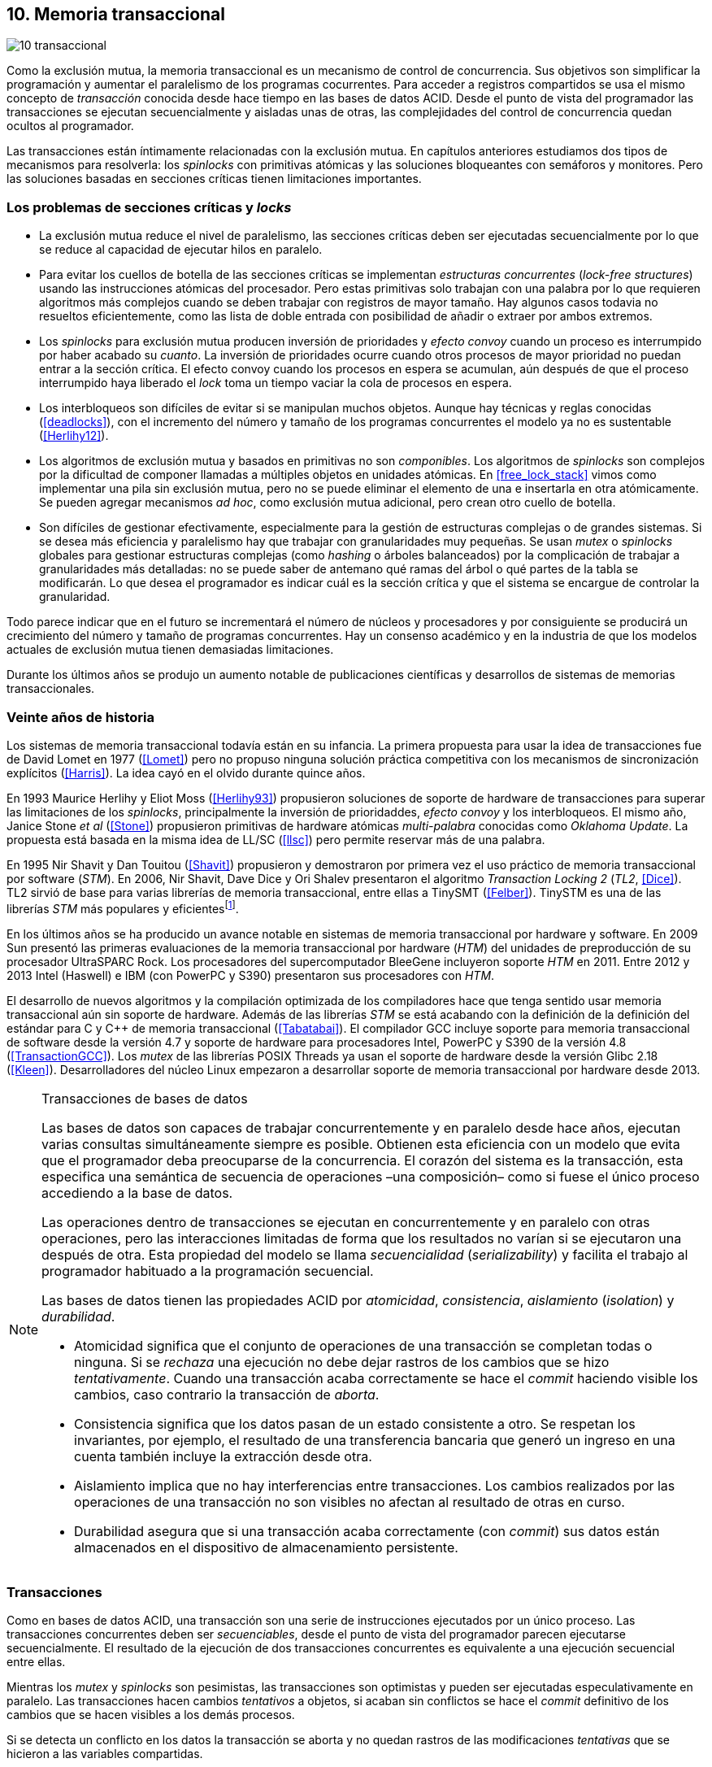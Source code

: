 [[tm]]
== 10. Memoria transaccional

image::jrmora/10-transaccional.jpg[align="center"]

Como la exclusión mutua, la memoria transaccional es un mecanismo de control de concurrencia. Sus objetivos son simplificar la programación y aumentar el paralelismo de los programas cocurrentes. Para acceder a registros compartidos se usa el mismo concepto de _transacción_ conocida desde hace tiempo en las bases de datos ACID. Desde el punto de vista del programador las transacciones se ejecutan secuencialmente y aisladas unas de otras, las complejidades del control de concurrencia quedan ocultos al programador.

Las transacciones están íntimamente relacionadas con la exclusión mutua. En capítulos anteriores estudiamos dos tipos de mecanismos para resolverla: los _spinlocks_ con primitivas atómicas y las soluciones bloqueantes con semáforos y monitores. Pero las soluciones basadas en secciones críticas tienen limitaciones importantes.

=== Los problemas de secciones críticas y _locks_

- La exclusión mutua reduce el nivel de paralelismo, las secciones críticas deben ser ejecutadas secuencialmente por lo que se reduce al capacidad de ejecutar hilos en paralelo.

- Para evitar los cuellos de botella de las secciones críticas se implementan _estructuras concurrentes_ (_lock-free structures_) usando las instrucciones atómicas del procesador. Pero estas primitivas solo trabajan con una palabra por lo que requieren algoritmos más complejos cuando se deben trabajar con registros de mayor tamaño. Hay algunos casos todavia no resueltos eficientemente, como las lista de doble entrada con posibilidad de añadir o extraer por ambos extremos.

- Los _spinlocks_ para exclusión mutua producen inversión de prioridades y _efecto convoy_ cuando un proceso es interrumpido por haber acabado su _cuanto_. La inversión de prioridades ocurre cuando otros procesos de mayor prioridad no puedan entrar a la sección crítica. El efecto convoy cuando los procesos en espera se acumulan, aún después de que el proceso interrumpido haya liberado el _lock_ toma un tiempo vaciar la cola de procesos en espera.

- Los interbloqueos son difíciles de evitar si se manipulan muchos objetos. Aunque hay técnicas y reglas conocidas (<<deadlocks>>), con el incremento del número y tamaño de los programas concurrentes el modelo ya no es sustentable (<<Herlihy12>>).

- Los algoritmos de exclusión mutua y basados en primitivas no son _componibles_. Los  algoritmos de _spinlocks_ son complejos por la dificultad de componer llamadas a múltiples objetos en unidades atómicas. En <<free_lock_stack>> vimos como implementar una pila sin exclusión mutua, pero no se puede eliminar el elemento de una e insertarla en otra atómicamente. Se pueden agregar mecanismos _ad hoc_, como exclusión mutua adicional, pero crean otro cuello de botella.

- Son difíciles de gestionar efectivamente, especialmente para la gestión de estructuras complejas o de grandes sistemas. Si se desea más eficiencia y paralelismo hay que trabajar con granularidades muy pequeñas. Se usan _mutex_ o _spinlocks_ globales para gestionar estructuras complejas (como _hashing_ o árboles balanceados) por la complicación de trabajar a granularidades más detalladas: no se puede saber de antemano qué ramas del árbol o qué partes de la tabla se modificarán. Lo que desea el programador es indicar cuál es la sección crítica y que el sistema se encargue de controlar la granularidad.

Todo parece indicar que en el futuro se incrementará el número de núcleos y procesadores y por consiguiente se producirá un crecimiento del número y tamaño de programas concurrentes. Hay un consenso académico y en la industria de que los modelos actuales de exclusión mutua tienen demasiadas limitaciones.

Durante los últimos años se produjo un aumento notable de publicaciones científicas y desarrollos de sistemas de memorias transaccionales.


=== Veinte años de historia

Los sistemas de memoria transaccional todavía están en su infancia. La primera propuesta para usar la idea de transacciones fue de David Lomet en 1977 (<<Lomet>>) pero no propuso ninguna solución práctica competitiva con los mecanismos de sincronización explícitos (<<Harris>>). La idea cayó en el olvido durante quince años.

En 1993 Maurice Herlihy y Eliot Moss (<<Herlihy93>>) propusieron soluciones de soporte de hardware de transacciones para superar las limitaciones de los _spinlocks_, principalmente la inversión de prioridaddes, _efecto convoy_ y los interbloqueos. El mismo año, Janice Stone _et al_ (<<Stone>>) propusieron primitivas de hardware atómicas _multi-palabra_ conocidas como _Oklahoma Update_. La propuesta está basada en la misma idea de LL/SC (<<llsc>>) pero permite reservar más de una palabra.

En 1995 Nir Shavit y Dan Touitou (<<Shavit>>) propusieron y demostraron por primera vez el uso práctico de memoria transaccional por software (_STM_). En 2006, Nir Shavit, Dave Dice y Ori Shalev presentaron el algoritmo _Transaction Locking 2_ (_TL2_, <<Dice>>). TL2 sirvió de base para varias librerías de memoria transaccional, entre ellas a TinySMT (<<Felber>>). TinySTM es una de las librerías _STM_ más populares y eficientesfootnote:[Uno de sus autores, Torvald Riegel, es también responsable de las librerías _libitm_ que usa GCC.].

En los últimos años se ha producido un avance notable en sistemas de memoria transaccional por hardware y software. En 2009 Sun presentó las primeras evaluaciones de la memoria transaccional por hardware (_HTM_) del unidades de preproducción de su procesador UltraSPARC Rock. Los procesadores del supercomputador BleeGene incluyeron soporte _HTM_ en 2011. Entre 2012 y 2013 Intel (Haswell) e IBM (con PowerPC y S390) presentaron sus procesadores con _HTM_.

El desarrollo de nuevos algoritmos y la compilación optimizada de los compiladores hace que tenga sentido usar memoria transaccional aún sin soporte de hardware. Además de las librerías _STM_ se está acabando con la definición de la definición del estándar para C y C++ de memoria transaccional (<<Tabatabai>>). El compilador GCC incluye soporte para memoria transaccional de software desde la versión 4.7 y soporte de hardware para procesadores Intel, PowerPC y S390 de la versión 4.8 (<<TransactionGCC>>). Los _mutex_ de las librerías POSIX Threads ya usan el soporte de hardware desde la versión Glibc 2.18 (<<Kleen>>). Desarrolladores del núcleo Linux empezaron a desarrollar soporte de memoria transaccional por hardware desde 2013.


[NOTE]
.Transacciones de bases de datos
====
Las bases de datos son capaces de trabajar concurrentemente y en paralelo desde hace años, ejecutan varias consultas simultáneamente siempre es posible. Obtienen esta eficiencia con un modelo que evita que el programador deba preocuparse de la concurrencia. El corazón del sistema es la transacción, esta especifica una semántica de secuencia de operaciones –una composición– como si fuese el único proceso accediendo a la base de datos.

Las operaciones dentro de transacciones se ejecutan en concurrentemente y en paralelo con otras operaciones, pero las interacciones limitadas de forma que los resultados no varían si se ejecutaron una después de otra. Esta propiedad del modelo se llama _secuencialidad_ (_serializability_) y facilita el trabajo al programador habituado a la programación secuencial.

Las bases de datos tienen las propiedades ACID por _atomicidad_, _consistencia_, _aislamiento_ (_isolation_) y _durabilidad_.

- Atomicidad significa que el conjunto de operaciones de una transacción se completan todas o ninguna. Si se _rechaza_ una ejecución no debe dejar rastros de los cambios que se hizo _tentativamente_. Cuando una transacción acaba correctamente se hace el _commit_ haciendo visible los cambios, caso contrario la transacción de _aborta_.

- Consistencia significa que los datos pasan de un estado consistente a otro. Se respetan los invariantes, por ejemplo, el resultado de una transferencia bancaria que generó un ingreso en una cuenta también incluye la extracción desde otra.

- Aislamiento implica que no hay interferencias entre transacciones. Los cambios realizados por las operaciones de una transacción no son visibles no afectan al resultado de otras en curso.

- Durabilidad asegura que si una transacción acaba correctamente (con _commit_) sus datos están almacenados en el dispositivo de almacenamiento persistente.
====


=== Transacciones
Como en bases de datos ACID, una transacción son una serie de instrucciones ejecutados por un único proceso. Las transacciones concurrentes deben ser _secuenciables_, desde el punto de vista del programador parecen ejecutarse secuencialmente. El resultado de la ejecución de dos transacciones concurrentes es equivalente a una ejecución secuencial entre ellas.

Mientras los _mutex_ y _spinlocks_ son pesimistas, las transacciones son optimistas y pueden ser ejecutadas especulativamente en paralelo. Las transacciones hacen cambios _tentativos_ a objetos, si acaban sin conflictos se hace el _commit_ definitivo de los cambios que se hacen visibles a los demás procesos.

Si se detecta un conflicto en los datos la transacción se aborta y no quedan rastros de las modificaciones _tentativas_ que se hicieron a las variables compartidas.

==== Ventajas

Granularidad:: Las transacciones detectan y resuelven con granularidades más pequeñas. Se pueden recorrer estructuras complejas (árboles, grafos, tablas de _hashing_, etc.) o manipular muchos objetos sin que el programador deba preocuparse de optimizar la exclusión mutua. Basta que especifique las transacciones a niveles más elevados, las transacciones se ejecutarán en paralelo y se detectarán los conflictos con granularidades pequeñas.

Composición:: Las construcciones con transacciones pueden componerse para hacer atómicas un conjunto de operaciones independientes. Por ejemplo eliminar elementos de una estructura y añadirlas a otras. Las diferentes operaciones se incluyen dentro de una misma transacción. Estas operaciones eran imposibles con _spinlocks_ sin mecanismos adicionales y más complejos o costosos (como agregar otro _spinlock_).

No producen interbloqueos:: Salvo casos extremos, como esperas activas dentro de una transacción, no producen interbloqueo. Sus composiciones tampoco.

Mayor paralelismo:: La no necesitar exclusión mutua todos los procesos pueden ejecutarse en paralelo en diferemtes procesadores.


Pero las transacciones no son un panacea, los programadores aún pueden provocar  interbloqueos o definir transacciones imposibles de finalizar sin conflictos.
O incluso olvidarse de hacer el _commit_ de una transacción. Para evitar este tipo de errores se especificaron contrucciones sintácticas como los _bloques atómicos_.


==== Funciones y bloques atómicos

Las operaciones básicas para gestión de transacciones:

- Iniciar transacción, +StartTx+.
- Confirmar la transacción (_commit_), +CommitTx+.
- Abortar la transacción actual, +AbortTX+.

Y para acceso a datos:

- Leer, +Type ReadTx(Type *address)+.
- Escribir, +WriteTx(Type *address, Type value)+.

Así una transacción simple para la operación sobre el contador de los ejemplos esfootnote:[Los nombres de las funciones son genéricos, uso los mismos que se suelen encontrar en la bibliografía.]:

[source, c]
----
StartTX();
c = LoadTX(&counter);
c += 1;
StoreTX(&counter, c);
CommitTx();
----

Este tipo de construcciones se denominan _transacciones explícitas_. Pero los compiladores pueden ofrecer construcciones de uso más simple para el programador, los _bloques atómicos_:

[source, c]
----
transaction {
    counter += 1;
}
----

En este caso se mejora la calidad del código y se facilita la tarea del programador. El compilador es responsable de insertar las llamadas a las funciones de memoria transaccional (_instrumentación_). El bloque atómico es equivalente a las siguientes funciones explícitas:

[source, c]
----
do {
    StartTx();
    ...
} while (!CommitTx());
----

[NOTE]
====
La construcción con +transaction+ es similar a +synchronized+ en Java o a +atomic+ en C++. Pero mientras estas últimas introducen un _mutex_ que se aplica a otros métodos de la misma instancia, `transaction` es global y permite la ejecución concurrente.
====


Algunos compiladores ya incluyen construcciones sintácticas de bloques, el compilador _Intel C\++ STM Compiler_ (<<IntelSTM>>) y GCC. Para C/C\++ se está trabajando en el borrador de la especificación (<<Tabatabai>>), permitirá dos tipos de transacciones: relajadas  y más estrictasfootnote:[`__transaction_relaxed` y  `__transaction_atomic` respectivamente.].

==== Bloques atómicos con GCC

Desde la versión 4.7 GCC (2011) permite especificar bloques atómicos con semántica similar a la del borrador de C/C++ (<<TransactionGCC>>). El siguiente ejemplo es la implementación del contador con memoria transaccional (<<tm_mutex_gcc_c, código completo>>)footnote:[Puede usarse también `__transaction_relaxed`, pero con gcc 4.9 no encontré diferencia en el código ensamblador generado.]:

[source, c]
._Mutex_ con GCC
----
for (i=0; i < max; i++) {
    __transaction_atomic {
        counter++;
    }
}
----


==== Gestión de versiones

Los sistemas de memoria transaccional deben gestionar las escrituras tentativas que se hacen en las transacciones, la _gestión de versiones_. Hay dos modelos:

- Actualizacón directa (o _eager version management_): se modifica directamente en la dirección de memoria original y se mantiene un _undo-log_ para restaurar los valores si la transacción es abortada. Este modelo requiere el control de concurrencia pesimista.

- Actualización retrasada (_lazy version management_ o _deferred update_): las actualizaciones se hacen al momento del commit. Las transacciones mantienen un _redo-log_  privado. El _redo-log_ puede ubicarse una copia en memoria, _buffers_ de escritura, líneas de caché de acceso exclusivo, o en registros adicionales (_renamed registers_).

==== Control de concurrencia

Cada transacción mantiene un conjunto de registros _leídos_ (_read-set_) y _escritos_ (_write-set_) que son usados para detectar y solucionar los conflictos. Se diferencian tres eventos:

1. Ocurrencia: Ocurre un conflicto cuando dos transacciones hacen operaciones conflictivas sobre las mismas regiones de datos, por ejemplo dos escrituras.

2. Detección: El conflicto es detectado cuando el sistema de memoria transaccional determina que hay un conflicto.

3. Resolución: El conflicto se resuelve cando el sistema de memoria transaccional toma una acción para evitar el conflicto. Puede abortar o retrasar una de las transacciones.

Los tres eventos pueden ocurrir en diferentes momentos pero siempre en el mismo orden. hay dos modelos de control dependiendo del momento en que ocurre la detección:

- El _control de concurrencia pesimista_ detecta el conflicto en cuanto se produce, por lo tanto los tres eventos se producen al mismo tiempo. Cada transacción se apropia de los datos, como en una sección crítica, y las demás no pueden acceder a ellos.

- Con el _control optimista_ los eventos de detección y resolución pueden ocurrir más tarde. Este tipo de control permite que varias transacciones accedan simultáneamente a los mismos datos y por lo tanto avanzar en su ejecución simultáneamente hasta que el conflicto es detectado. Esto permite mayor libertad para la resolución, se puede abortar o retrasar a las transacciones conflictivas.

El control optimista es el más usado porque permite mayores niveles de concurrencia. Pero si la tasa de conflictos es elevada produce ejecuciones inútiles, en casos como este es mejor usar control pesimista para impedir que las transacciones sigan avanzando. También se pueden usar técnicas mixtas.

El control optimista debe considerar otras cuestiones:

- Granularidad del conflicto. Puede tratarse a nivel de palabras, objetos (tamaños superiores o estructuras más complejas) o líneas de caché (en implementaciones por hardware).

- El instante de la detección del conflicto:

    * Si se hace al acceder a los datos se denomina _detección temprana_ (_early conflict detection_).
    * El sistema puede hacer validaciones en varios instantes durante la transacción para verificar si hay conflictos.
    * Si se hace en el momento del _commit_ se denomina _detección tardía_ (_lazy conflict detection_).

- El tipo de acceso que es tratado como conflicto. Se puede hacer entre transacciones concurrentes activas (_tentativas_) o entre las activas y las ya finalizadas.


=== Memoria transaccional por software (_STM_)

Los sistemas _STM_ son implementaciones por software que pueden ejecutarse en cualquier procesador. Implican una penalización importante por el control que debe hacer en cada lectura y escritura de un registro u objeto, además de las validaciones antes de hacer el _commit_. Sin embargo los _STM_ tienen importantes ventajas

- El software es más flexible que el hardware, evoluciona más rápido y permite implementar una mayor variedad de algoritmos.

- No está limitado por las estructuras de palabras del hardware, puede implementar transacciones a nivel de objetos con estructuras más complejas.

- Naturalmente permiten las transacciones con llamadas explícitas pero son fácilmente integrables en los lenguajes. Estos pueden generar el código necesario (_instrumentación_) para las llamadas a las funciones.

Los componentes fundamentales de las librerías _STM_ son:

- Descriptor de la transacción. Es la estructura de datos que mantiene la información de estado de cada transacción.

- _Undo-log_ o _redo-log_. Depende del sistema de versiones que use el sistema debe mantener uno u otro.

- Conjuntos de registros leídos (_read-set_) y escritos (_write-set_): mantienen las direcciones que fueron leídas y escritas, normalmente acompañadas de un número de versión (que puede ser local o global).

- Estructuras comunes. Son los datos necesarios para detectar conflictos entre diferentes transacciones y hacer operaciones atómicas con sus estructuras de datos. Por ejemplo,  array de _spinlocks_ para secciones críticas internas, número de versión global, árbol de dependencias gobales, etc.


==== Llamadas explícitas

En general las librerías se programan con llamadas explícitas. Veremos el ejemplo con la librería _tinySMT_ (están incluidas en el repositorio de los ejemplos en Github).

El procedimiento es iniciar las librerías al inicio del programa (+stm_init+) y al inicio de cada hilo que las usará (+stm_init_thread+). Se inician las transacciones con +stm_start+ y se hace el _commit_ con +stm_commit+. Los ejemplos de la librería tienen ejemplos de macros de conveniencia para facilitar la programación, usamos los de inicio (+TM_START+) y fin de transacción (+TM_COMMIT+).

Dentro de las transacciones no se deben acceder directamente a los registros u objetos compartidos, deben usarse las funciones para lectura y escritura. En ese caso como se trata de un entero usamos +stm_load_int+ y +stm_store_int+.

El siguiente es el código para el contador (el <<tm_mutex_tinystm_c, código completo>>):

[source, c]
----
for (i=0; i < max; i++) {
    TM_START(0, 0);         <1>
    c = stm_load_int(&counter);
    c++;
    stm_store_int(&counter, c);
    TM_COMMIT;              <2>
}
----
<1> Un macro de conveniencia que abre un bloque, llama a +stm_start+ y salva el contexto.
<2> Otro macro de conveniencia, llama a +stm_commit+ y cierra el bloque.



==== Instrumentación del compilador

No es práctico programar con funciones explícitas, son susceptibles de demasiados errores de programación. El programador debe preocuparse de insertar las funciones de inicio o fin y no acceder directamente a las variables compartidas sino usar las funciones para leer o almacenar. Estas omisiones pueden provocar fallos graves y ser difíciles de detectar.

Es mejor trabajar con una construcción sintáctica del lenguaje que delimite claramente qué instrucciones son las que están en una transacción y que sea el compilador el responsab de detectar qué accesos necesitan ser controlados. Para esto se definen los _bloques atómicos_ como el siguiente ejemplo (<<tm_mutex_gcc_c, código completo>>):

[source, c]
----
transaction {
    counter += 1;
}
----

El compilador es el responsable hacer la _instrumentación_ del código. Consiste en detectar dónde se leen y escriben variables compartidas e insertar las llamadas a las funciones de la librería. En el ejemplo el GCC inserta el siguiente código:


[source]
----
call    _ITM_beginTransaction
...
call    _ITM_RU4    <1>
...
call    _ITM_WU4    <2>
...
call    _ITM_commitTransaction
----
<1> Función para leer +counter+, un entero de cuatro bytes.
<2> Función para escribir +counter+.


Esas funciones +_ITM_*+ son parte del estándar _ABI_ (_Application Binary Interface_) _Intel® Transactional Memory Compiler and Runtime Application Binary Interface_ (<<IntelABI>>) que define qué y cómo deben implementarse en las librerías _STM_. El objetivo es que un programa pueda usar diferentes librerías seleccionadas en el momento de la ejecución. Las librerias más populares _STM_ implementan este estándar.

GCC incluye su propia librería de memoria transaccional: _libitm_. Las funciones están implementadas en las librerías _runtime_ y se cargan dinámicamente, pero puede usarse cualquier otra compatible con _ITM_.

=== Memoria transaccional por hardware (_HTM_)

Aunque las librerías _STM_ son muy flexibles imponen una sobrecarga a la ejecución., cada lectura y asignación implica llamadas a funciones que a su vez ejecutan algoritmos con control de versiones y concurrencia. Puede hacerse más eficiente en el hardware, aunque estos tienen más limitaciones que las implementaciones por software.

Hay dos tipos básicos de sistemas _HTM_:

Sistemas explícitos:: El procesador tiene instrucciones adicionales de acceso a memoria que indican que dichas direcciones deben tratarse como parte de una transacción, por ejemplo +load_transactional+ o +store_transactional+. Este tipo de sistemas da mayor libertad y flexibilidad al programador pero requieren adaptación de todas las librerías para que usen las nuevas instrucciones. No es la mejor solución si se desea mantener compatibilidad con los programas más antiguos. Las propuestas de _Oklahoma Update_ (<<Stone>>) y _Advanced Synchronization Facility_ eran de este tipo, aunque ninguno de ellos llegó a fabricarse.

Sistemas implícitos:: Este tipo de procesador solo requiere que se indiquen los límites de la transacción, como +tbegin+ y +tend+. Todos los accesos a variables compatidas entre ambas instrucciones son tratados como transaccionales. El primer diseño de procesador de este tipo fue el UltraSPARC Rock de Sun, pero su fabricación en serie fue cancelada. Los procesadores Intel, PowerPC y S390 implementan este mecanismos en sus procesadores lanzados recientemente.

Sistemas híbridos:: En estos sistemas el procesador implementa instrucciones para ayudar a acelerar a sistemas _STM_.


==== Intel TSX, IBM PowerPC y S390

En 2012 Intel anunció que su arquitectura Haswell incluiría _HTM_ y comenzó a  comercializarla desde 2013 en los procesadores Xeon e i7footnote:[Podéis verificar si tiene soporte con `cat /prco/cpuinfo`, en la línea de +flags+ debería aparecer +hle+ y/o +rtm+.]. BlueGene Q/Sequoia de IBM usa _HTM_ desde 2011, los procesadores de S390 System z desde 2013 y POWER8 con HTML se comercializa desde 2014.

El sistema _HTM_ de las tres arquitecturas son similares (_RTM_ en Intel), son sistemas de transacciones implícitos y ofrecen instrucciones casi idénticas:

- Intel: +xbegin+, +xend+, +xabort+, +xtest+.
- PowerPC: +tbegin+, +tend+, +tabort+, +tcheck+.
- S390: +tbegin+, +tend+, +tabort+, +etnd+.

////
[cols="h,m,m,m", options="header"]
|===
|           | Intel     | PowerPC   | S390
| _begin_   | xbegin    | tbegin    | tbegin
| _commit_  | xend      | tend      | tend
| _abort_   | xabort    | tabort    | tabort
| _check_   | xtest     | tcheck    | etnd
|===
////

Desde la versión 4.8 _libitm_ detecta y usa automáticamente las extensiones de _HTM_ de hardware de Intel. Gracias a las similitudes entre sus sistemas e instrucciones, desde la versión 4.9 también soporta a los procesadores PowerPC e IBM S390. Si _libitm_ detecta soporte de hardware primero intenta la transacción con ella (el _fastpath_), si este no pudo finalizarla la resuelve por software.


==== Detección de conflictos

Para detectar conflictos el procesador debe mantener el conjunto de posiciones de memorias leídas (_read-set_) y modificadas (_write-set_). Con las protocolos modernos de coherencia de caché no es complicado. Cada línea accedida durante una transacción es marcada como _exclusiva_ por el procesador, si además modifica alguna de ellas son etiquetadas como _modificadas_.

La implementación por hardware tiene limitaciones e impone restricciones. A diferencia de las librerías _STM_, que puede implementar transacciones de objetos, en hardware solo con bytes y palabras. La cantidad máxima de memoria accedida durante una transacción está limitada por el tamaño de la caché, si se supera su tamaño la transacción se abortará. La granularidad de la detección de conflictos es de una línea de caché por lo que puede sufrir problemas de <<false_sharing, _false sharing_>>. Es decir, se abortará la transacción si desde otro procesador se modifica una posición diferente pero que está en la misma línea de caché.

Las transacciones se abortan en apenas se detecten conflictos en la caché, por eso los sistemas de hardware son de _detección temprana_. El _rollback_ de una transacción no es tampoco un gran problema en procesadores modernos, los procesadores usan actualización retrasada con dos mecanismos:

- Las líneas de caché modificadas se ponen en modo _write-back_ y no se vuelcan a memoria RAM a menos que la transacción finalice, en caso contrario sencillamente se marcan como inválidas todas las líneas escritas.

- Se usa _renombrado de registros_. Los procesadores tienen más registros físicos de los usados por los programas, sus _nombre_ son dinámicos (se usan mecanismos de _hashing_). En estos casos los registros usados durante la transacción simplemente se descartan.

Las transacciones también pueden ser abortadas si ocurren cambios de contexto, interrupciones del procesador, llamadas a operaciones de E/S. Para ayudar al software a detectar la razón del aborto devuelven un valor en un registro, este indica posibles causas, por ejemplo: error temporal (se puede reintentar), señales, pausa, interrupción, fallo de página, etc.

=== Programación con Intel TSX

_TSX_ es el nombe de las extensiones _HTM_ de Intel para su arquitectura Haswell. Incluye dos interfaces con mecaninismos diferentes:

- _Restricted Transactional Memory_ o _RTM_.
- _Hardware Lock Elision_ o _HLE_.

_TSX_ usa la caché L1 de cada núcleo y el protocolo <<mesi_protocol, _MESI_>> para detectar conflictos. La caché L1 tiene 512 líneas y es _8-way_ (8 x 64) y es compartida en las CPU con _hypethreading_, por lo que la capacidad se reduce a la mitad. Cada línea tiene un bit adicional, _T_, para marcar las líneas que contienen direcciones que son parte del conjunto de la transacción activa.

Cuando se lee una variable dentro de una transacción se pone en uno el bit _T_ de su línea de caché y se la marca como _exclusiva_, ahora está en el _read-set_. Si la variable se modifica se marca su línea de caché como _modificada_, ahora está en el _write-set_. Si  se ejecuta +xend+ entonces se llegó al final de la transacción sin conflicto se ponen los bits _T_ en cero. Ahora todas la líneas modificadas son visibles a los demás procesadores.

Si _CPU0_ está en una transacción y desde _CPU1_ se intenta acceder a la misma dirección que una variable de la transacción, el protocolo MESI notificará a la _CPU0_ inmediatamente. Si esa línea de caché está marcada como _modificada_ se aborta la transacción: invalida las líneas involucradas y pone sus bit _T_ en 0. _CPU1_ leerá el valor sin modificar en la memoria RAM. Lo mismo ocurre si _CPU1_ intenta escribir a una dirección que está en el _read-set_ de _CPU0_ (es decir, con _T_ en uno pero sin estar marcada como _modificada_).

La solución es sencilla y está integrada en el sistema de caché, pero una transacción que está a punto de finalizar puede ser forzada a abortar por acceso de otra que acaba de comenzar. O incluso por lecturas de variables modificadas desde otras CPU que no están en una transacción.


==== _Hardware Lock Elision_

_HLE_ está basado en el trabajo de Ravi Rajwar y James R. Goodman publicado en 2001 (<<Rajwar>>)footnote:[Posteriormente Intel contrató a Ravi Rajwar.] . La idea es creativa y permite que los programas compilados para _HLE_ funcionen en procesadores antiguos.

Los _mutex_ con _spinlocks_ tradicionales, por ejemplo con <<get_and_set_alg, _get&set_>>, tienen el siguiente aspecto:

----
movl    $1, %eax
xchgl	mutex(%rip), %eax   <1>
...
movl    $0, mutex(%rip)     <2>
----
<1> Hace el intercambio con +mutex+, lo pone en 1.
<2> Libera el _mutex_.

_HLE_ provee dos prefijos nuevos, +xaquire+ y +xrelease+. Estos prefijos se agregan a las instrucciones de entrada a la sección crítica (+xchgl+ en este caso) y en la salida, como en el siguiente código:

----
movl    $1, %eax
xacquire xchgl  mutex(%rip), %eax
...
movl    $0, %eax
xrelease movl   %eax, mutex(%rip)
----

Cuando el procesador encuentra la operación +xchgl+ con el prefijo +xacquire+ elidefootnote:[Es la traducción de _elision_, un verbo válido en castellano, se dice así a la supresión de vocales o de palabras completas.] la asignación y ejecuta el resto de las instrucciones como una transacción hasta que encuentra +xrelease+. Si hay conflicto vuelve a ejecutar desde el +xacquire+ pero esta vez sí ejecutando la instrucción +xchgl+.

GCC permite especificar _spinlocks_ con los prefijos _HLE_ con la opción `__ATOMIC_HLE_ACQUIRE` en sus macros atómicos. El código simplificado para el _lock_ y _unlock_ es el siguiente (<<tm_mutex_hle_c, código completo>>):

----
void lock() {
    while(exchange_n(&mutex, 1, __ATOMIC_HLE_ACQUIRE));
}

void unlock() {
     store_n(&mutex, 0, __ATOMIC_HLE_RELEASE);
}
----

Los _opcodes_ de ambos prefijos son los mismos que +repne+ y +repe+, que son ignorados por los procesadores sin soporte _HLE_.

==== _Restricted Transactional Memory_

Se denomina _restringida_ porque no están permitidas todas las instrucciones, algunas causan el aborto de la transacción: +cpuid+, +pause+, operaciones de punto flotante o MMX, instrucciones que causan cambios de privilegios, etc.

_RTM_ usa tres funciones, +xbegin+ para comenzar la transacción, +xabort+ para abortarla explícitamente y +xend+ para el _commit_. No se asegura _progreso_ (las transacciones podrían abortar siempre) por lo que no se la puede indefinidamente, hay que proveer un camino alternativo. Este suele ser la llamada a un _spinlock_ o _mutex_.

El patrón de programación con un _spinlock_ para exclusión mutua es el siguiente (se usan los _intrinsics_ de Intel para GCC):

[source, c]
----
if (_xbegin() == _XBEGIN_STARTED) { <1>
    if (mutex) {
        _xabort(0xff);              <2>
    }
    /* critical section */
    _xend();                        <3>
} else {
    lock();                         <4>
    /* critical section */
    unlock();
}
----
<1> Se verifica si la transacción fue iniciada y finalizó sin conflictos.
<2> Agrega +mutex+ al _read-set_ de la transacción (abortará si se modifica desde otra CPU) y verifica su valor, si es diferente a cero hay otro proceso en la sección crítica por lo que se aborta inmediatamente.
<3> Hace el _commit_.
<4> Si la transacción fue abortada se usa el camino alternativo con el _spinlock_.

Por claridad, para no repetir código y mantener el mismo estándar de llamadas de secciones críticas se pueden separar en funciones equivalentes a _lock_ y _unlock_. El siguiente es el ejemplo tradicional:

[source, c]
----
void rtm_lock() {
    if (_xbegin() == _XBEGIN_STARTED) {
        if (! mutex) return;    <1>
        _xabort(0xff);
    }
    lock();                     <2>
}

void rtm_unlock() {
    if (! mutex)
        _xend();
    else
        unlock();               <3>
}
----
<1> Si +mutex+ está en cero puede continuar con la transacción.
<2> Se usará el _spinlock_ porque la transacción fue abortada.
<3> Si +mutex+ es diferente a cero se usó el _spinlock_, hay que liberarlo.


===== Efecto convoy

Aunque el patrón anterior aparece en todos los ejemplos de uso de _RTM_ tiene serios problemas de eficiencia. Reproduce el efecto convoy de los _spinlocks_.

La probabilidad de que una transacción falle no es baja, siempre ocurrirá en un bucle con mucha competencia. Incluso por fallos espurios o insuficiencia temporal de memoria caché. Cuando la transacción se aborta se ejecuta la entrada con _spinlock_, las siguientes también abortarán porque +mutex+ no es cero y se acumularán en la cola de procesos del _spinlock_.

Para evitar este efecto hay que reintentar la transacción un número limitado de veces si es factible que pueda acabar sin conflictos. El procesador indica la razón del fallo, incluso da pistas de si vale la pena reintentar (con el código +_XABORT_RETRY+), se puede usar su valor para decidir reintentar la transacción o tomar el camino alternativo.

El siguiente es el código simplificado de cómo queda la función +rtm_lock+ (<<tm_mutex_rtm_c, código completo>>):

[source, c]
----
int c = 0, st = 0;

while (c < 10 && CAN_TRY) {
    if ((st = _xbegin()) == _XBEGIN_STARTED) {
        if (! mutex) return;
        _xabort(0xff);
    }
    c++;
}
lock();
----

Se reintenta la transacción hasta diez veces si se cumple alguna de las siguientes condiciones:

- el valor del estado (+st+) indica que puede reintentarse (+status & _XABORT_RETRY+);
- si se abortó explícitamente por el valor de +mutex+ (+_XABORT_CODE(status) > 0+)
- o si el código de error es 0.


En el siguiente gráfico se puede observar una comparación de tiempos de CPU y retorno del algoritmo de lectores-escritores con _spinlock_, _RTM_ simple y _RTM_ con reintentos (<<tm_rw_rtm_c, código fuente>>) de la transacción.

.Lectores-escritores con y sin reintentos de la transacción
[caption=""]
image::tm_retry.png[align="center"]

La diferencia de tiempos de CPU y retorno son considerables. Para aprovechar la eficiencia de _HTM_ hay que ser muy cuidadoso, las transacciones pueden abortar por muchos motivos no solo por conflictos de datos. Hay que verificar cuál fue la razón para tomar la decisión de reintentar o pasar a la alternativa de _spinlocks_ o _mutex_.



////
En paralelismo no hay mecanismos de abstracción y composición. Composición es la capacidad de juntar dos entidades para forma una más compleja.


=== Criterios de corrección _correctness_

- Secuencialidad (Serializability):  Las transaccciones deben ser secuenciables, los resultados deben ser idénticos a si se ejecutan en una secuencia. No requiere que se ejecuten en un orden de tiempo real estricto, pueden intercambiarse el orden.

- Secuencialidad estricta: Si una transacción se completa antes que otra su ejecución secuencial debe ocurrir en el mismo orden.

- Linearizabilidad (Linearizability): La operación de lecturas y escritura de toda la transacción debe aparecer en un momento puntual.

- Instantáneas aisladas (Snapshot isolation): Es más débil que linearizabilidad, permite mayor concurrencia. Las lecturas debe ser linearizables antes que las escrituras.




Limitaciones de los bloques:
Problema del deadlock como en barreras

volatile bool flagA = false;
volatile bool flagB = false;
// Thread 1 // Thread 2
atomic {
    while (!flagA); // 1.1 flagA = true;
    flagB = true; // 1.2 while (!flagB);
}

Single-Lock Atomicity (SLA) for Atomic Blocks

Los problemas de llamadas de sistemas, E/S y transacciones externas



Singh developed a library of join patterns using atomic blocks in STM-Haskell [294].T

////






=== Eficiencia comparada

Los algoritmos de lectores-escritores tienen pre y postprotocolos diferentes dependiendo de si el proceso modifica o solo lee registros compartidos. Los programas de pruebas tienen la siguiente forma:

[source, c]
----
void reader() {
    reader_lock();
    c = counter;
    reader_unlock();
}

void writer() {
    writer_lock();
    counter++;
    writer_unlock();
}
----

Con transacciones no hace falta detectar y definir a priori qué tipo de acceso se realizará, basta con indicar que son parte de una transacción y el sistema detectará los conflictos adecuadamente.

[source, c]
----
void reader() {
    transaction {
        c = counter;
    }
}

void writer() {
    transaction {
        counter++;
    }
}
----

Con memoria transaccional debería notarse una reducción importante de tiempo comparado con una exclusión mutua normal. El siguiente gráfico muestra los tiempos de retorno (en segundos) de diferentes mecanismos en dos procesadores diferentes, un i5 sin soporte de hardware y en un Xeon con _TSX_, del bucle de incremento del contador habitual ()

.Tiempos de ejecución lectores-escritores
[caption=""]
image::tm_rw.png[align="center"]


Las dos barras de la izquierda muestran los tiempos del _spinlock_.

Las siguientes son los tiempos con transacciones de software de la librería _tinySTM_ (<<tm_rw_tinystm_c, código fuente>>). En ambos procesadores la reducción de tiempo es importante aún con la sobrecarga de llamadas a funciones.

A continuación con el bloque atómico de GCC (<<tm_rw_transaction_c, código fuente>>) que usa las _libitm_. En el Xeon usa el soporte de hardware, en i5 es solo por software. _Libihm_ no es tan eficiente como _tinySTM_ pero la reducción de tiempo sigue siendo importante.

Las dos últimas barras de la derecha son las pruebas con _HTM_, HLE (<<tm_rw_hle_c, código fuente>>) y RTM (<<tm_rw_rtm_c, código fuente>>), solo disponibles en Xeon. _RTM_ dio los mejores tiempos, los tiempo de _HLE_ son similares a los del _spinlock_, parece

////
.Tiempos de ejecución STM Intel i5
[caption=""]
image::tm_software.png[align="center"]
////

.Tiempos de ejecución HTM Intel Xeon
[caption=""]
image::tm_hardware.png[align="center"]


=== Recapitulación

La investigación en el área de memoria transaccional está muy activa.

Es una nueva abstracción de programación, hay elaboradas técnicas de sincronización como +retry+ y +orElse+.

Los diseñadores de lenguajes necesitan implementar nuevas construcciones sintácticas y definir con precisión su semántica.

El problema es como hacer coexistir con código existente, las transacciones deben coexistir con código no transaccional durante muchos años.

La eficiencia juega un papel importante, STM no puede alcanzar las eficiencia que se puede alcanzar por hardware, deben ejecutar más instrucciones y hacer llamadas que perjudican a la predicción. Pero es más maleable y permite experimentar con algoritmos más complejos.


Por otro lado los fabricantes de procesadores tienen limitaciones en cuanto a los algoritmos que pueden implementar y que deben ser validados y probados extensaivamente antes de fabricar, no se puede cambiar la arquitectura y crea dependencia y problemas de compatibilidad en el futuro. Lo que hace que ya sean obsoletos al salir.

Lo más probable es que la solución continúe por soluciones híbridas y que los compiladores y _runtimes_ sean los responsables de ocultar los detalles a los programadores.
